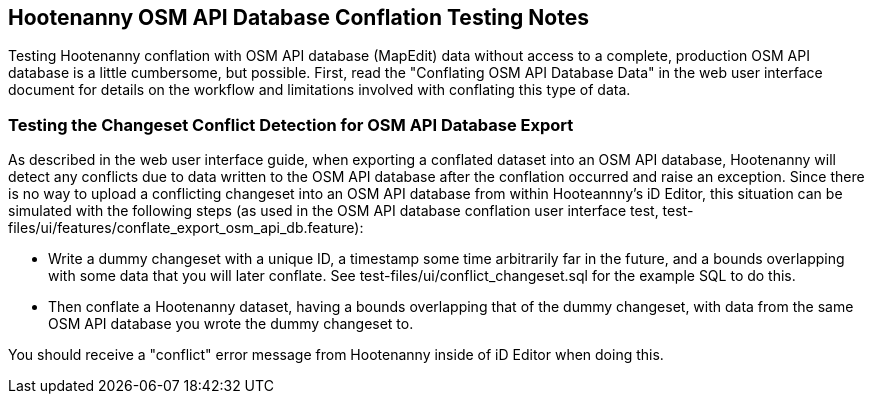 
== Hootenanny OSM API Database Conflation Testing Notes

Testing Hootenanny conflation with OSM API database (MapEdit) data without access to a complete, production OSM API database is a little
cumbersome, but possible.  First, read the "Conflating OSM API Database Data" in the web user interface document for details on the workflow and
limitations involved with conflating this type of data.

=== Testing the Changeset Conflict Detection for OSM API Database Export

As described in the web user interface guide, when exporting a conflated dataset into an OSM API database, Hootenanny will detect any conflicts
due to data written to the OSM API database after the conflation occurred and raise an exception.  Since there is no way to upload a conflicting
changeset into an OSM API database from within Hooteannny's iD Editor, this situation can be simulated with the following steps (as used in
the OSM API database conflation user interface test, test-files/ui/features/conflate_export_osm_api_db.feature):

* Write a dummy changeset with a unique ID, a timestamp some time arbitrarily far in the future, and a bounds overlapping with some data that
you will later conflate.  See test-files/ui/conflict_changeset.sql for the example SQL to do this.
* Then conflate a Hootenanny dataset, having a bounds overlapping that of the dummy changeset, with data from the same OSM API database you
wrote the dummy changeset to.

You should receive a "conflict" error message from Hootenanny inside of iD Editor when doing this.



